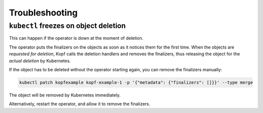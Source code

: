 ===============
Troubleshooting
===============

.. _finalizers-blocking-deletion:

``kubectl`` freezes on object deletion
======================================

This can happen if the operator is down at the moment of deletion.

The operator puts the finalizers on the objects as soon as it notices
them for the first time. When the objects are *requested for deletion*,
Kopf calls the deletion handlers and removes the finalizers,
thus releasing the object for the *actual deletion* by Kubernetes.

If the object has to be deleted without the operator starting again,
you can remove the finalizers manually:

.. code-block:: bash

    kubectl patch kopfexample kopf-example-1 -p '{"metadata": {"finalizers": []}}' --type merge

The object will be removed by Kubernetes immediately.

Alternatively, restart the operator, and allow it to remove the finalizers.
